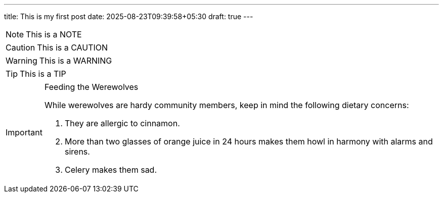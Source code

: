 ---
title: This is my first post
date: 2025-08-23T09:39:58+05:30
draft: true
---

[NOTE]
====
This is a NOTE
====

[CAUTION]
====
This is a CAUTION
====

[WARNING]
====
This is a WARNING
====

[TIP]
====
This is a TIP
====

[IMPORTANT]
.Feeding the Werewolves
====
While werewolves are hardy community members, keep in mind the following dietary concerns:

. They are allergic to cinnamon.
. More than two glasses of orange juice in 24 hours makes them howl in harmony with alarms and sirens.
. Celery makes them sad.
====
